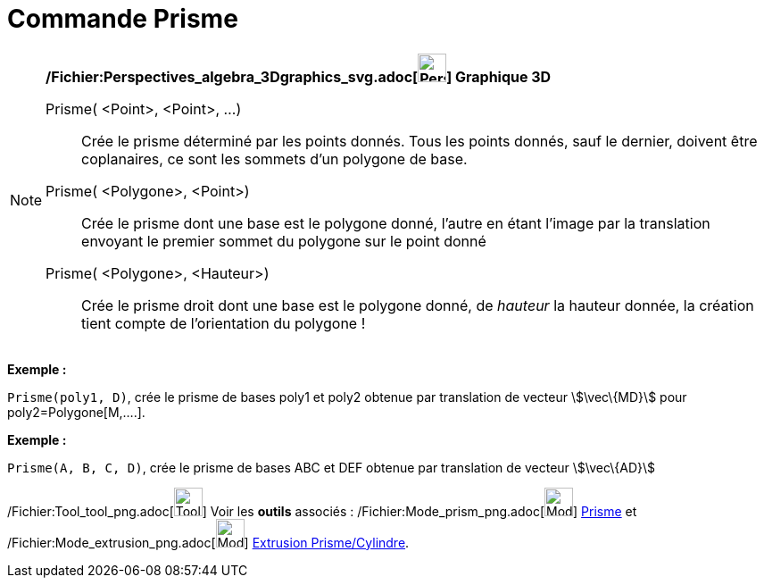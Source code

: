 = Commande Prisme
:page-en: commands/Prism_Command
ifdef::env-github[:imagesdir: /fr/modules/ROOT/assets/images]

[NOTE]
====

*/Fichier:Perspectives_algebra_3Dgraphics_svg.adoc[image:32px-Perspectives_algebra_3Dgraphics.svg.png[Perspectives
algebra 3Dgraphics.svg,width=32,height=32]] Graphique 3D*

Prisme( <Point>, <Point>, ...)::
  Crée le prisme déterminé par les points donnés. Tous les points donnés, sauf le dernier, doivent être coplanaires, ce
  sont les sommets d'un polygone de base.
Prisme( <Polygone>, <Point>)::
  Crée le prisme dont une base est le polygone donné, l'autre en étant l'image par la translation envoyant le premier
  sommet du polygone sur le point donné
Prisme( <Polygone>, <Hauteur>)::
  Crée le prisme droit dont une base est le polygone donné, de _hauteur_ la hauteur donnée, la création tient compte de
  l'orientation du polygone !

[EXAMPLE]
====

*Exemple :*

`++Prisme(poly1, D)++`, crée le prisme de bases poly1 et poly2 obtenue par translation de vecteur stem:[\vec\{MD}] pour
poly2=Polygone[M,....].

====

[EXAMPLE]
====

*Exemple :*

`++ Prisme(A, B, C, D)++`, crée le prisme de bases ABC et DEF obtenue par translation de vecteur stem:[\vec\{AD}]

====

/Fichier:Tool_tool_png.adoc[image:Tool_tool.png[Tool tool.png,width=32,height=32]] Voir les *outils* associés :
/Fichier:Mode_prism_png.adoc[image:Mode_prism.png[Mode prism.png,width=32,height=32]] xref:/tools/Prisme.adoc[Prisme] et
/Fichier:Mode_extrusion_png.adoc[image:Mode_extrusion.png[Mode extrusion.png,width=32,height=32]]
xref:/tools/Extrusion_Prisme_Cylindre.adoc[Extrusion Prisme/Cylindre].

====
